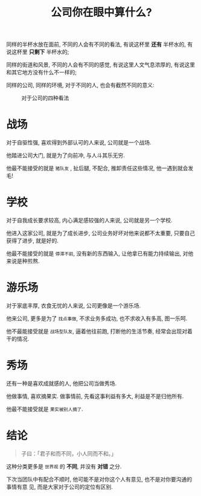 #+title: 公司你在眼中算什么?
#+options: toc:nil num:nil

同样的半杯水放在面前, 不同的人会有不同的看法, 有说这杯里 *还有* 半杯水的, 有说这杯里 *只剩下* 半杯水的;

同样的街道和风景, 不同的人会有不同的感觉, 有说这里人文气息浓厚的, 有说这里和其它地方没有什么不一样的;

同样的公司, 同样的环境, 对于不同的人, 也会有截然不同的意义:

#+caption: 对于公司的四种看法
#+attr_html: :align center
[[../images/what-company-means.png]]


* 战场
对于自驱性强, 喜欢得到外部认可的人来说, 公司就是一个战场.

他踏进公司大门, 就是为了向前冲, 与人斗其乐无穷.

他最不能接受的就是 =猪队友= , 扯后腿, 不配合, 推卸责任这些情况, 他一遇到就会发毛!

* 学校
对于自我成长要求较高, 内心满足感较强的人来说, 公司就是另一个学校.

他进入这家公司, 就是为了成长进步, 公司业务好坏对他来说都不太重要, 只要自己获得了进步, 就是好的.

他最不能接受的就是 =停滞不前=, 没有新的东西输入, 让他拿已有能力持续输出, 对他来说是种煎熬.

* 游乐场
对于家底丰厚, 衣食无忧的人来说, 公司更像是一个游乐场.

他来公司, 更多是为了 =找点事做=, 不求业务多成功, 也不求收入有多高, 图一乐呵.

他不最能接受就是 =战场型队友=, 逼着他往前跑, 打断他的生活节奏, 经常会出现对着干的情况.

* 秀场
还有一种是喜欢成就感的人, 他把公司当做秀场.

他做事情, 喜欢摘果实. 做事情前, 先看这事利益有多大, 利益是不是归他所有.

他最不能接受就是 =果实被别人摘了=.

* 结论

#+BEGIN_QUOTE
子曰：「君子和而不同，小人同而不和。」
#+END_QUOTE

这种分类更多是 =世界观= 的 *不同*, 并没有 *对错* 之分.

下次当团队中有配合不顺时, 他可能不是对你这个人有意见, 也不是对你要沟通的事情有意
见, 而是大家对于公司的定位有区别.
